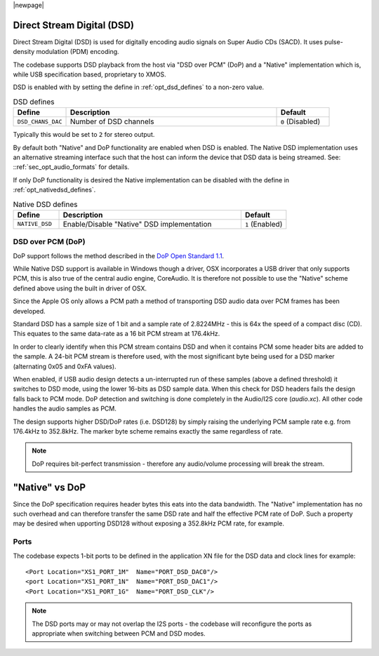 |newpage|

Direct Stream Digital (DSD)
~~~~~~~~~~~~~~~~~~~~~~~~~~~

Direct Stream Digital (DSD) is used for digitally encoding audio signals on Super Audio CDs (SACD).
It uses pulse-density modulation (PDM) encoding.

The codebase supports DSD playback from the host via "DSD over PCM" (DoP) and a "Native" implementation
which is, while USB specification based, proprietary to XMOS.

DSD is enabled with by setting the define in :ref:`opt_dsd_defines` to a non-zero value.

.. _opt_dsd_defines:

.. list-table:: DSD defines
   :header-rows: 1
   :widths: 20 80 20

   * - Define
     - Description
     - Default
   * - ``DSD_CHANS_DAC``
     - Number of DSD channels
     - ``0`` (Disabled)

Typically this would be set to ``2`` for stereo output.

By default both "Native" and DoP functionality are enabled when DSD is enabled. The Native DSD implementation uses
an alternative streaming interface such that the host can inform the device that DSD data is being streamed. 
See: ::ref:`sec_opt_audio_formats` for details.

If only DoP functionality is desired the Native implementation can be disabled with the define in
:ref:`opt_nativedsd_defines`.

.. _opt_nativedsd_defines:

.. list-table:: Native DSD defines
   :header-rows: 1
   :widths: 20 80 20

   * - Define
     - Description
     - Default
   * - ``NATIVE_DSD``
     - Enable/Disable "Native" DSD implementation
     - ``1`` (Enabled)


DSD over PCM (DoP)
..................

DoP support follows the method described in the `DoP Open Standard 1.1 
<http://dsd-guide.com/sites/default/files/white-papers/DoP_openStandard_1v1.pdf>`_. 

While Native DSD support is available in Windows though a driver, OSX incorporates a USB driver
that only supports PCM, this is also true of the central audio engine, CoreAudio.  It is
therefore not possible to use the "Native" scheme defined above using the built in driver of OSX.

Since the Apple OS only allows a PCM path a method of transporting DSD audio data over PCM frames 
has been developed.

Standard DSD  has a sample size of 1 bit and a sample rate of 2.8224MHz - this is 64x the speed of a
compact disc (CD). This equates to the same data-rate as a 16 bit PCM stream at 176.4kHz. 

In order to clearly identify when this PCM stream contains DSD and when it contains PCM some header
bits are added to the sample.  A 24-bit PCM stream is therefore used, with the most significant
byte being used for a DSD marker (alternating 0x05 and 0xFA values).

When enabled, if USB audio design detects a un-interrupted run of these samples (above a defined 
threshold) it switches to DSD mode, using the lower 16-bits as DSD sample data.  When this check for 
DSD headers fails the design falls back to PCM mode.  DoP detection and switching is done completely 
in the Audio/I2S core (`audio.xc`). All other code handles the audio samples as PCM. 

The design supports higher DSD/DoP rates (i.e. DSD128) by simply raising the underlying PCM sample
rate e.g. from 176.4kHz to 352.8kHz. The marker byte scheme remains exactly the same regardless
of rate.

.. note::
    
    DoP requires bit-perfect transmission - therefore any audio/volume processing will break the stream.

"Native" vs DoP
~~~~~~~~~~~~~~~

Since the DoP specification requires header bytes this eats into the data bandwidth. The "Native" implementation
has no such overhead and can therefore transfer the same DSD rate and half the effective PCM rate of DoP.
Such a property may be desired when upporting DSD128 without exposing a 352.8kHz PCM rate, for example.

Ports
.....

The codebase expects 1-bit ports to be defined in the application XN file for the DSD data and  
clock lines for example::

    <Port Location="XS1_PORT_1M"  Name="PORT_DSD_DAC0"/>
    <port Location="XS1_PORT_1N"  Name="PORT_DSD_DAC1"/>
    <Port Location="XS1_PORT_1G"  Name="PORT_DSD_CLK"/>

.. note::

   The DSD ports may or may not overlap the I2S ports - the codebase will reconfigure the ports as appropriate
   when switching between PCM and DSD modes.

